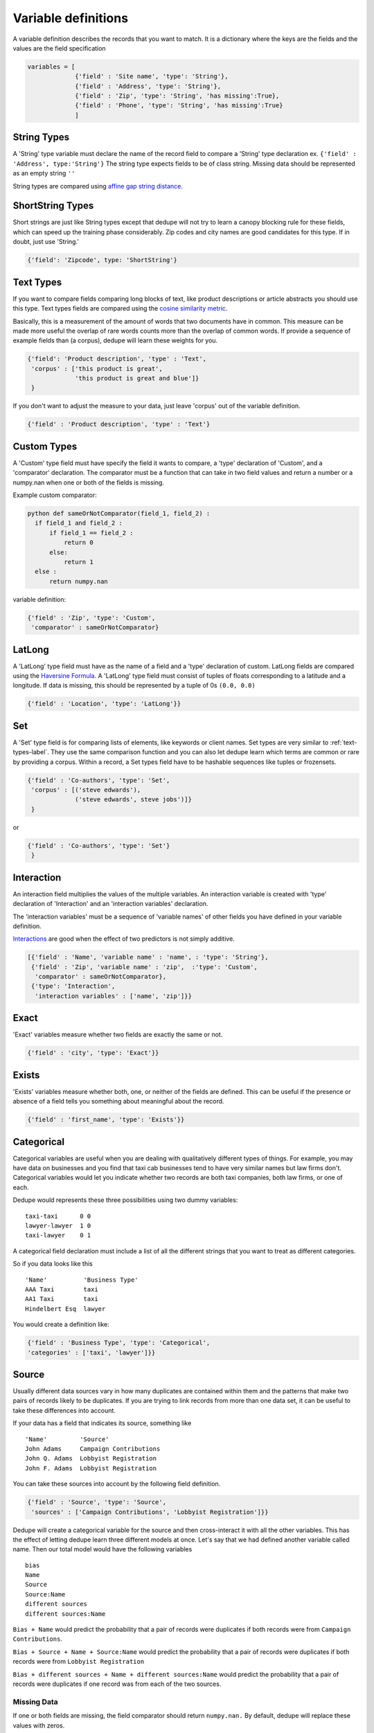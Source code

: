 Variable definitions
=================

A variable definition describes the records that you want to match. It is
a dictionary where the keys are the fields and the values are the
field specification


.. code:: python

   variables = [
	        {'field' : 'Site name', 'type': 'String'},
		{'field' : 'Address', 'type': 'String'},
		{'field' : 'Zip', 'type': 'String', 'has missing':True},
		{'field' : 'Phone', 'type': 'String', 'has missing':True}
		]


String Types
^^^^^^^^^^^^

A 'String' type variable must declare the name of the record field to
compare a 'String' type declaration ex.  
``{'field' : 'Address', type:'String'}`` 
The string type expects fields to be of class
string. Missing data should be represented as an empty string ``''``

String types are compared using `affine gap string
distance <http://en.wikipedia.org/wiki/Gap_penalty#Affine>`__.

ShortString Types
^^^^^^^^^^^^^^^^^

Short strings are just like String types except that dedupe will not
try to learn a canopy blocking rule for these fields, which can speed
up the training phase considerably. Zip codes and city names are good
candidates for this type. If in doubt, just use 'String.'

.. code:: python

  {'field': 'Zipcode', type: 'ShortString'}

.. _text-types-label:

Text Types
^^^^^^^^^^

If you want to compare fields comparing long blocks of text, like
product descriptions or article abstracts you should use this
type. Text types fields are compared using the `cosine similarity
metric <http://en.wikipedia.org/wiki/Vector_space_model>`__.

Basically, this is a measurement of the amount of words that two
documents have in common. This measure can be made more useful the
overlap of rare words counts more than the overlap of common words. If
provide a sequence of example fields than (a corpus), dedupe will
learn these weights for you.

.. code:: python

   {'field': 'Product description', 'type' : 'Text', 
    'corpus' : ['this product is great',
                'this product is great and blue']}
    } 

If you don't want to adjust the measure to your data, just leave 'corpus'
out of the variable definition.

.. code:: python

   {'field' : 'Product description', 'type' : 'Text'} 



Custom Types
^^^^^^^^^^^^

A 'Custom' type field must have specify the field it wants to compare,
a 'type' declaration of 'Custom', and a 'comparator' declaration. The
comparator must be a function that can take in two field values and
return a number or a numpy.nan when one or both of the fields is
missing.

Example custom comparator:

.. code:: python

  python def sameOrNotComparator(field_1, field_2) :     
    if field_1 and field_2 :         
        if field_1 == field_2 :             
            return 0         
        else:             
            return 1     
    else :         
        return numpy.nan

variable definition:

.. code:: python

    {'field' : 'Zip', 'type': 'Custom', 
     'comparator' : sameOrNotComparator} 

LatLong
^^^^^^^

A 'LatLong' type field must have as the name of a field and a 'type'
declaration of custom. LatLong fields are compared using the
`Haversine Formula <http://en.wikipedia.org/wiki/Haversine_formula>`__. 
A 'LatLong' type field must consist of tuples of floats corresponding
to a latitude and a longitude. If data is missing, this should be
represented by a tuple of 0s ``(0.0, 0.0)``

.. code:: python

    {'field' : 'Location', 'type': 'LatLong'}} 

Set
^^^

A 'Set' type field is for comparing lists of elements, like keywords
or client names. Set types are very similar to
:ref:`text-types-label`.  They use the same comparison function and
you can also let dedupe learn which terms are common or rare by
providing a corpus. Within a record, a Set types field have to be
hashable sequences like tuples or frozensets.

.. code:: python

    {'field' : 'Co-authors', 'type': 'Set',
     'corpus' : [('steve edwards'),
		 ('steve edwards', steve jobs')]}
     } 

or

.. code:: python

    {'field' : 'Co-authors', 'type': 'Set'}
     } 

Interaction
^^^^^^^^^^^

An interaction field multiplies the values of the multiple variables.
An interaction variable is created with 'type' declaration of
'Interaction' and an 'interaction variables' declaration.

The 'interaction variables' must be a sequence of 'variable names' of
other fields you have defined in your variable definition.

`Interactions <http://en.wikipedia.org/wiki/Interaction_%28statistics%29>`__
are good when the effect of two predictors is not simply additive.

.. code:: python

    [{'field' : 'Name', 'variable name' : 'name', : 'type': 'String'},
     {'field' : 'Zip', 'variable name' : 'zip',  :'type': 'Custom', 
      'comparator' : sameOrNotComparator},
     {'type': 'Interaction', 
      'interaction variables' : ['name', 'zip']}} 

Exact
^^^^^

'Exact' variables measure whether two fields are exactly the same or not.

.. code:: python

    {'field' : 'city', 'type': 'Exact'}} 


Exists
^^^^^^

'Exists' variables measure whether both, one, or neither of the fields
are defined. This can be useful if the presence or absence of a field tells
you something about meaningful about the record. 

.. code:: python

    {'field' : 'first_name', 'type': 'Exists'}} 



Categorical
^^^^^^^^^^^

Categorical variables are useful when you are dealing with qualitatively
different types of things. For example, you may have data on businesses
and you find that taxi cab businesses tend to have very similar names
but law firms don't. Categorical variables would let you indicate
whether two records are both taxi companies, both law firms, or one of
each.

Dedupe would represents these three possibilities using two dummy
variables:

::

    taxi-taxi      0 0
    lawyer-lawyer  1 0
    taxi-lawyer    0 1

A categorical field declaration must include a list of all the different
strings that you want to treat as different categories.

So if you data looks like this

::

    'Name'          'Business Type' 
    AAA Taxi        taxi 
    AA1 Taxi        taxi 
    Hindelbert Esq  lawyer

You would create a definition like:

.. code:: python

    {'field' : 'Business Type', 'type': 'Categorical',
    'categories' : ['taxi', 'lawyer']}}

Source
^^^^^^

Usually different data sources vary in how many duplicates are contained
within them and the patterns that make two pairs of records likely to be
duplicates. If you are trying to link records from more than one data
set, it can be useful to take these differences into account.

If your data has a field that indicates its source, something like

::

    'Name'         'Source'
    John Adams     Campaign Contributions
    John Q. Adams  Lobbyist Registration
    John F. Adams  Lobbyist Registration

You can take these sources into account by the following field
definition.

.. code:: python

    {'field' : 'Source', 'type': 'Source',
     'sources' : ['Campaign Contributions', 'Lobbyist Registration']}}

Dedupe will create a categorical variable for the source and then
cross-interact it with all the other variables. This has the effect of
letting dedupe learn three different models at once. Let's say that we
had defined another variable called name. Then our total model would
have the following variables

::

    bias
    Name
    Source
    Source:Name
    different sources
    different sources:Name

``Bias + Name`` would predict the probability that a pair of records
were duplicates if both records were from ``Campaign Contributions``.

``Bias + Source + Name + Source:Name`` would predict the probability
that a pair of records were duplicates if both records were from
``Lobbyist Registration``

``Bias + different sources + Name + different sources:Name`` would
predict the probability that a pair of records were duplicates if one
record was from each of the two sources.

Missing Data 
~~~~~~~~~~~~ 
If one or both fields are missing, the field comparator should return
``numpy.nan.`` By default, dedupe will replace these values with zeros. 

If you want to model this missing data for a field, you can set ``'has
missing' : True`` in the variable definition. This creates a new,
additional field representing whether the data was present or not and
zeros out the missing data.

If there is missing data, but you did not declare ``'has
missing' : True`` then the missing data will simply be zeroed out and
no field will be created to account for missing data.

This approach is called 'response augmented data' and is described in
Benjamin Marlin's thesis `"Missing Data Problems in Machine Learning"
<http://people.cs.umass.edu/~marlin/research/phd_thesis/marlin-phd-thesis.pdf>`__. Basically,
this approach says that, even without looking at the value of the
field comparisons, the pattern of observed and missing responses will
affect the probability that a pair of records are a match.

This approach makes a few assumptions that are usually not completely true:

- Whether a field is missing data is not associated with any other
  field missing data
- That the weighting of the observed differences in field A should be
  the same regardless of whether field B is missing.


If you define an an interaction with a field that you declared to have
missing data, then ``has missing : True`` will also be set for the
Interaction field.

Longer example of a variable definition:

.. code:: python

    variables = [{'field' : 'name', 'type' : 'String'},
                 {'field' : 'address', 'type' : 'String'},
                 {'field' : 'city', 'type' : 'String'},
                 {'field' : 'zip', 'type' : 'Custom', 'comparator' : sameOrNotComparator},
                 {field' : 'cuisine', 'type' : 'String', 'has missing': True}
                 {'type' : 'Interaction', 'interaction variables' : ['name', 'city']}
                 ]

Multiple Variables comparing same field
~~~~~~~~~~~~~~~~~~~~~~~~~~~~~~~~~~~~~~~ 
It is possible to define multiple variables that all compare the same
variable.

For example 

.. code:: python

    variables = [{'field' : 'name', 'type' : 'String'},
                 {'field' : 'name', 'type' : 'Text'}]


Will create two variables that both compare the 'name' field but 
in different ways.



